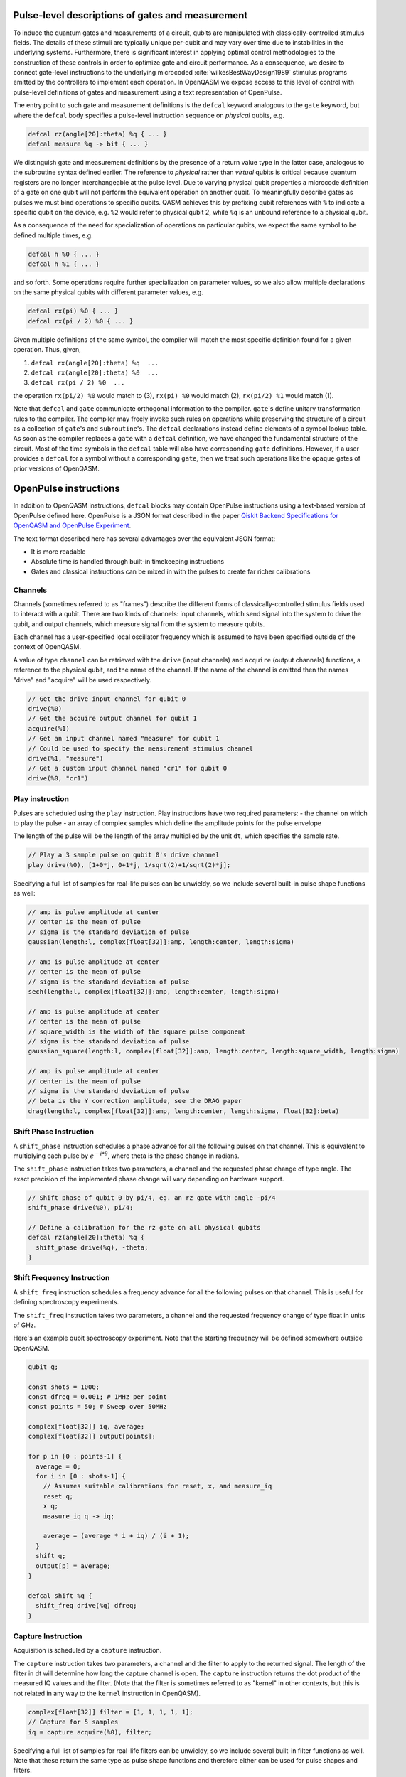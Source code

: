 .. role:: raw-latex(raw)
   :format: latex
..

Pulse-level descriptions of gates and measurement
=================================================

To induce the quantum gates and measurements of a circuit, qubits are
manipulated with classically-controlled stimulus fields. The details of
these stimuli are typically unique per-qubit and may vary over time due
to instabilities in the underlying systems. Furthermore, there is
significant interest in applying optimal control methodologies to the
construction of these controls in order to optimize gate and circuit
performance. As a consequence, we desire to connect gate-level
instructions to the underlying microcoded
:cite:`wilkesBestWayDesign1989` stimulus programs emitted by
the controllers to implement each operation. In OpenQASM we expose
access to this level of control with pulse-level definitions of gates
and measurement using a text representation of OpenPulse.

The entry point to such gate and measurement definitions is the ``defcal`` keyword
analogous to the ``gate`` keyword, but where the ``defcal`` body specifies a pulse-level
instruction sequence on *physical* qubits, e.g.

.. code-block:: c

   defcal rz(angle[20]:theta) %q { ... }
   defcal measure %q -> bit { ... }

We distinguish gate and measurement definitions by the presence of a
return value type in the latter case, analogous to the subroutine syntax
defined earlier. The reference to *physical* rather than *virtual*
qubits is critical because quantum registers are no longer
interchangeable at the pulse level. Due to varying physical qubit
properties a microcode definition of a gate on one qubit will not
perform the equivalent operation on another qubit. To meaningfully
describe gates as pulses we must bind operations to specific qubits.
QASM achieves this by prefixing qubit references with ``%`` to indicate
a specific qubit on the device, e.g. ``%2`` would refer to physical
qubit 2, while ``%q`` is an unbound reference to a physical qubit.

As a consequence of the need for specialization of operations on
particular qubits, we expect the same symbol to be defined multiple
times, e.g.

.. code-block:: c

   defcal h %0 { ... }
   defcal h %1 { ... }

and so forth. Some operations require further specialization on
parameter values, so we also allow multiple declarations on the same
physical qubits with different parameter values, e.g.

.. code-block:: c

   defcal rx(pi) %0 { ... }
   defcal rx(pi / 2) %0 { ... }

Given multiple definitions of the same symbol, the compiler will match
the most specific definition found for a given operation. Thus, given,

#. ``defcal rx(angle[20]:theta) %q  ...``

#. ``defcal rx(angle[20]:theta) %0  ...``

#. ``defcal rx(pi / 2) %0  ...``

the operation ``rx(pi/2) %0`` would match to (3), ``rx(pi) %0`` would
match (2), ``rx(pi/2) %1`` would match (1).

Note that ``defcal`` and ``gate`` communicate orthogonal information to the compiler. ``gate``'s
define unitary transformation rules to the compiler. The compiler may
freely invoke such rules on operations while preserving the structure of
a circuit as a collection of ``gate``'s and ``subroutine``'s. The ``defcal`` declarations instead define
elements of a symbol lookup table. As soon as the compiler replaces a ``gate``
with a ``defcal`` definition, we have changed the fundamental structure of the
circuit. Most of the time symbols in the ``defcal`` table will also have
corresponding ``gate`` definitions. However, if a user provides a ``defcal`` for a symbol
without a corresponding ``gate``, then we treat such operations like the ``opaque`` gates
of prior versions of OpenQASM.

OpenPulse instructions
======================

In addition to OpenQASM instructions, ``defcal`` blocks may contain OpenPulse 
instructions using a text-based version of OpenPulse defined here. OpenPulse is 
a JSON format described in the paper 
`Qiskit Backend Specifications for OpenQASM and OpenPulse Experiment <https://arxiv.org/abs/1809.03452>`_.

The text format described here has several advantages over the equivalent JSON 
format:

- It is more readable
- Absolute time is handled through built-in timekeeping instructions
- Gates and classical instructions can be mixed in with the pulses to create far richer calibrations

Channels
--------

Channels (sometimes referred to as "frames") describe the different forms of
classically-controlled stimulus fields used to interact with a qubit. There are
two kinds of channels: input channels, which send signal into the system to
drive the qubit, and output channels, which measure signal from the system to
measure qubits.

Each channel has a user-specified local oscillator frequency which is assumed to
have been specified outside of the context of OpenQASM.

A value of type ``channel`` can be retrieved with the ``drive`` (input channels) 
and ``acquire`` (output channels) functions, a reference to the physical qubit, 
and the name of the channel. If the name of the channel is omitted then the
names "drive" and "acquire" will be used respectively.

.. code-block:: none

   // Get the drive input channel for qubit 0
   drive(%0)
   // Get the acquire output channel for qubit 1
   acquire(%1)
   // Get an input channel named "measure" for qubit 1
   // Could be used to specify the measurement stimulus channel
   drive(%1, "measure")
   // Get a custom input channel named "cr1" for qubit 0
   drive(%0, "cr1")

Play instruction
----------------

Pulses are scheduled using the ``play`` instruction. Play instructions have two
required parameters:
- the channel on which to play the pulse
- an array of complex samples which define the amplitude points for the pulse envelope

The length of the pulse will be the length of the array multiplied by the unit
``dt``, which specifies the sample rate.

.. code-block:: none

   // Play a 3 sample pulse on qubit 0's drive channel
   play drive(%0), [1+0*j, 0+1*j, 1/sqrt(2)+1/sqrt(2)*j];

Specifying a full list of samples for real-life pulses can be unwieldy, so we
include several built-in pulse shape functions as well:

.. code-block:: none

   // amp is pulse amplitude at center
   // center is the mean of pulse
   // sigma is the standard deviation of pulse
   gaussian(length:l, complex[float[32]]:amp, length:center, length:sigma)

   // amp is pulse amplitude at center
   // center is the mean of pulse
   // sigma is the standard deviation of pulse
   sech(length:l, complex[float[32]]:amp, length:center, length:sigma)

   // amp is pulse amplitude at center
   // center is the mean of pulse
   // square_width is the width of the square pulse component
   // sigma is the standard deviation of pulse
   gaussian_square(length:l, complex[float[32]]:amp, length:center, length:square_width, length:sigma)

   // amp is pulse amplitude at center
   // center is the mean of pulse
   // sigma is the standard deviation of pulse
   // beta is the Y correction amplitude, see the DRAG paper
   drag(length:l, complex[float[32]]:amp, length:center, length:sigma, float[32]:beta)

Shift Phase Instruction
-----------------------

A ``shift_phase`` instruction schedules a phase advance for all the following
pulses on that channel. This is equivalent to multiplying each pulse by
:math:`e^{-i*\theta}`, where theta is the phase change in radians.

The ``shift_phase`` instruction takes two parameters, a channel and the
requested phase change of type angle. The exact precision of the implemented
phase change will vary depending on hardware support.

.. code-block:: none

   // Shift phase of qubit 0 by pi/4, eg. an rz gate with angle -pi/4
   shift_phase drive(%0), pi/4;

   // Define a calibration for the rz gate on all physical qubits
   defcal rz(angle[20]:theta) %q {
     shift_phase drive(%q), -theta;
   }

Shift Frequency Instruction
---------------------------

A ``shift_freq`` instruction schedules a frequency advance for all the following
pulses on that channel. This is useful for defining spectroscopy experiments.

The ``shift_freq`` instruction takes two parameters, a channel and the
requested frequency change of type float in units of GHz.

Here's an example qubit spectroscopy experiment. Note that the starting
frequency will be defined somewhere outside OpenQASM.

.. code-block:: none

   qubit q;

   const shots = 1000;
   const dfreq = 0.001; # 1MHz per point
   const points = 50; # Sweep over 50MHz

   complex[float[32]] iq, average;
   complex[float[32]] output[points];

   for p in [0 : points-1] {
     average = 0;
     for i in [0 : shots-1] {
       // Assumes suitable calibrations for reset, x, and measure_iq
       reset q;
       x q;
       measure_iq q -> iq;

       average = (average * i + iq) / (i + 1);
     }
     shift q;
     output[p] = average;
   }

   defcal shift %q {
     shift_freq drive(%q) dfreq;
   }

Capture Instruction
-------------------

Acquisition is scheduled by a ``capture`` instruction.

The ``capture`` instruction takes two parameters, a channel and the filter to
apply to the returned signal. The length of the filter in dt will determine how
long the capture channel is open. The ``capture`` instruction returns the dot
product of the measured IQ values and the filter. (Note that the filter is
sometimes referred to as "kernel" in other contexts, but this is not related in
any way to the ``kernel`` instruction in OpenQASM).

.. code-block:: none
    
   complex[float[32]] filter = [1, 1, 1, 1, 1];
   // Capture for 5 samples
   iq = capture acquire(%0), filter;

Specifying a full list of samples for real-life filters can be unwieldy, so we
include several built-in filter functions as well. Note that these return the
same type as pulse shape functions and therefore either can be used for pulse 
shapes and filters.

.. code-block:: none

   // Define a boxcar (aka. constant) filter of length l
   boxcar(l:length)

Timing
------

Each channel maintains its own "clock". When a pulse is played the clock for 
that channel advances by the number of samples in the pulse. The same is true
for output channels based on the length of the capture filter. Pulses on a
single channel cannot be played simultaneously, although pulses on multiple
channels for the same qubit can.

For channels, everything behaves analogous to qubits in the 
`Delays <delays.html>`_ section of this specification. There are however some
small differences.

The ``delay`` instruction may take a channel instead of a qubit. If a ``delay``
instruction is applied to the qubit, this is the same as applying the delay to
all channels on the qubit simultaneously.

The ``barrier`` instruction on a qubit implies a barrier on all channels defined
for that qubit. A barrier instruction will advance the clocks on all channels of
the qubit to the channel with the highest clock.

``defcal`` blocks have an implicit barrier on every qubit argument, meaning
that clocks are guaranteed to be aligned at the start of the ``defcal`` block.
These blocks also need to have a well-defined length, similar to the ``boxas``
block.

.. code-block:: none

   complex[float[32]] pulse[100] = [...];

   defcal simultaneous_pulsed_gate %0 {
     play drive(%0, "channel1"), pulse;
     delay[20dt] drive(%0, "channel2");
     // Starts the 100dt pulse 20dt into "channel1" already playing it
     play drive(%0, "channel2"), pulse;
   }